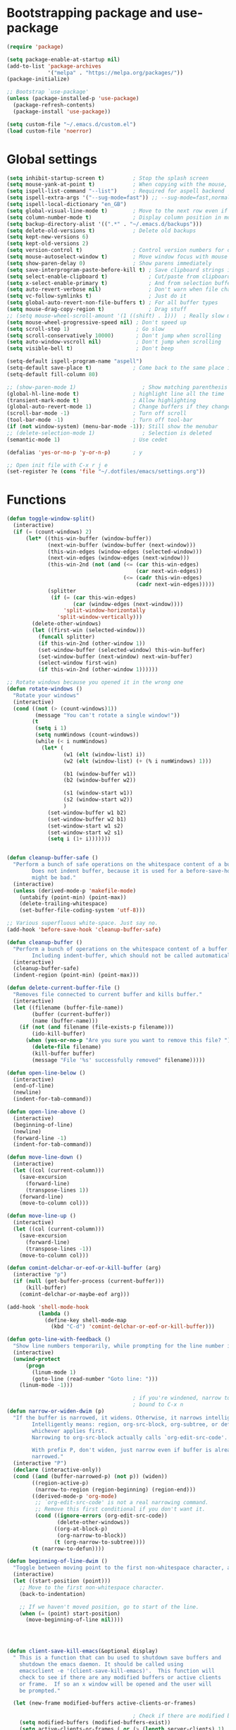 * Bootstrapping package and use-package

#+begin_src emacs-lisp :tangle yes
  (require 'package)

  (setq package-enable-at-startup nil)
  (add-to-list 'package-archives
               '("melpa" . "https://melpa.org/packages/"))
  (package-initialize)

  ;; Bootstrap `use-package'
  (unless (package-installed-p 'use-package)
    (package-refresh-contents)
    (package-install 'use-package))

  (setq custom-file "~/.emacs.d/custom.el")
  (load custom-file 'noerror)

#+end_src
* Global settings

#+begin_src emacs-lisp :tangle yes
    (setq inhibit-startup-screen t)         ; Stop the splash screen
    (setq mouse-yank-at-point t)            ; When copying with the mouse, paste at point
    (setq ispell-list-command "--list")     ; Required for aspell backend
    (setq ispell-extra-args '("--sug-mode=fast")) ;; --sug-mode=fast,normal
    (setq ispell-local-dictionary "en_GB")
    (setq global-visual-line-mode t)        ; Move to the next row even if it's wrapped
    (setq column-number-mode t)             ; Display column position in modeline
    (setq backup-directory-alist '((".*" . "~/.emacs.d/backups")))
    (setq delete-old-versions t)            ; Delete old backups
    (setq kept-new-versions 6)
    (setq kept-old-versions 2)
    (setq version-control t)                ; Control version numbers for old files
    (setq mouse-autoselect-window t)        ; Move window focus with mouse move
    (setq show-paren-delay 0)               ; Show parens immediately
    (setq save-interprogram-paste-before-kill t) ; Save clipboard strings into killring before replacing them
    (setq select-enable-clipboard t)             ; Cut/paste from clipboard
    (setq x-select-enable-primary t)             ; And from selection buffer
    (setq auto-revert-verbose nil)               ; Don't warn when file changes
    (setq vc-follow-symlinks t)                  ; Just do it
    (setq global-auto-revert-non-file-buffers t) ; For all buffer types
    (setq mouse-drag-copy-region t)              ; Drag stuff
    ;; (setq mouse-wheel-scroll-amount '(1 ((shift) . 1)))  ; Really slow mouse scroll
    (setq mouse-wheel-progressive-speed nil) ; Don't speed up
    (setq scroll-step 1)                     ; Go slow
    (setq scroll-conservatively 10000)       ; Don't jump when scrolling
    (setq auto-window-vscroll nil)           ; Don't jump when scrolling
    (setq visible-bell t)                    ; Don't beep

    (setq-default ispell-program-name "aspell")
    (setq-default save-place t)             ; Come back to the same place in buffer next visit
    (setq-default fill-column 80)

    ;; (show-paren-mode 1)                     ; Show matching parenthesis
    (global-hl-line-mode t)                 ; highlight line all the time
    (transient-mark-mode t)                 ; Allow highlighting
    (global-auto-revert-mode 1)             ; Change buffers if they change on disk
    (scroll-bar-mode -1)                    ; Turn off scroll
    (tool-bar-mode -1)                      ; Turn off tool-bar
    (if (not window-system) (menu-bar-mode -1)); Still show the menubar
    ;; (delete-selection-mode 1)               ; Selection is deleted
    (semantic-mode 1)                       ; Use cedet

    (defalias 'yes-or-no-p 'y-or-n-p)       ; y

    ;; Open init file with C-x r j e
    (set-register ?e (cons 'file "~/.dotfiles/emacs/settings.org"))
#+end_src
* Functions

#+begin_src emacs-lisp :tangle yes
  (defun toggle-window-split()
    (interactive)
    (if (= (count-windows) 2)
        (let* ((this-win-buffer (window-buffer))
               (next-win-buffer (window-buffer (next-window)))
               (this-win-edges (window-edges (selected-window)))
               (next-win-edges (window-edges (next-window)))
               (this-win-2nd (not (and (<= (car this-win-edges)
                                           (car next-win-edges))
                                       (<= (cadr this-win-edges)
                                           (cadr next-win-edges)))))
               (splitter
                (if (= (car this-win-edges)
                       (car (window-edges (next-window))))
                    'split-window-horizontally
                  'split-window-vertically)))
          (delete-other-windows)
          (let ((first-win (selected-window)))
            (funcall splitter)
            (if this-win-2nd (other-window 1))
            (set-window-buffer (selected-window) this-win-buffer)
            (set-window-buffer (next-window) next-win-buffer)
            (select-window first-win)
            (if this-win-2nd (other-window 1))))))

  ;; Rotate windows because you opened it in the wrong one
  (defun rotate-windows ()
    "Rotate your windows"
    (interactive)
    (cond ((not (> (count-windows)1))
           (message "You can't rotate a single window!"))
          (t
           (setq i 1)
           (setq numWindows (count-windows))
           (while (< i numWindows)
             (let* (
                    (w1 (elt (window-list) i))
                    (w2 (elt (window-list) (+ (% i numWindows) 1)))

                    (b1 (window-buffer w1))
                    (b2 (window-buffer w2))

                    (s1 (window-start w1))
                    (s2 (window-start w2))
                    )
               (set-window-buffer w1 b2)
               (set-window-buffer w2 b1)
               (set-window-start w1 s2)
               (set-window-start w2 s1)
               (setq i (1+ i)))))))


  (defun cleanup-buffer-safe ()
    "Perform a bunch of safe operations on the whitespace content of a buffer.
          Does not indent buffer, because it is used for a before-save-hook, and that
          might be bad."
    (interactive)
    (unless (derived-mode-p 'makefile-mode)
      (untabify (point-min) (point-max))
      (delete-trailing-whitespace)
      (set-buffer-file-coding-system 'utf-8)))

  ;; Various superfluous white-space. Just say no.
  (add-hook 'before-save-hook 'cleanup-buffer-safe)

  (defun cleanup-buffer ()
    "Perform a bunch of operations on the whitespace content of a buffer.
          Including indent-buffer, which should not be called automatically on save."
    (interactive)
    (cleanup-buffer-safe)
    (indent-region (point-min) (point-max)))

  (defun delete-current-buffer-file ()
    "Removes file connected to current buffer and kills buffer."
    (interactive)
    (let ((filename (buffer-file-name))
          (buffer (current-buffer))
          (name (buffer-name)))
      (if (not (and filename (file-exists-p filename)))
          (ido-kill-buffer)
        (when (yes-or-no-p "Are you sure you want to remove this file? ")
          (delete-file filename)
          (kill-buffer buffer)
          (message "File '%s' successfully removed" filename)))))

  (defun open-line-below ()
    (interactive)
    (end-of-line)
    (newline)
    (indent-for-tab-command))

  (defun open-line-above ()
    (interactive)
    (beginning-of-line)
    (newline)
    (forward-line -1)
    (indent-for-tab-command))

  (defun move-line-down ()
    (interactive)
    (let ((col (current-column)))
      (save-excursion
        (forward-line)
        (transpose-lines 1))
      (forward-line)
      (move-to-column col)))

  (defun move-line-up ()
    (interactive)
    (let ((col (current-column)))
      (save-excursion
        (forward-line)
        (transpose-lines -1))
      (move-to-column col)))

  (defun comint-delchar-or-eof-or-kill-buffer (arg)
    (interactive "p")
    (if (null (get-buffer-process (current-buffer)))
        (kill-buffer)
      (comint-delchar-or-maybe-eof arg)))

  (add-hook 'shell-mode-hook
            (lambda ()
              (define-key shell-mode-map
                (kbd "C-d") 'comint-delchar-or-eof-or-kill-buffer)))

  (defun goto-line-with-feedback ()
    "Show line numbers temporarily, while prompting for the line number input"
    (interactive)
    (unwind-protect
        (progn
          (linum-mode 1)
          (goto-line (read-number "Goto line: ")))
      (linum-mode -1)))

                                          ; if you're windened, narrow to the region, if you're narrowed, widen
                                          ; bound to C-x n
  (defun narrow-or-widen-dwim (p)
    "If the buffer is narrowed, it widens. Otherwise, it narrows intelligently.
          Intelligently means: region, org-src-block, org-subtree, or defun,
          whichever applies first.
          Narrowing to org-src-block actually calls `org-edit-src-code'.

          With prefix P, don't widen, just narrow even if buffer is already
          narrowed."
    (interactive "P")
    (declare (interactive-only))
    (cond ((and (buffer-narrowed-p) (not p)) (widen))
          ((region-active-p)
           (narrow-to-region (region-beginning) (region-end)))
          ((derived-mode-p 'org-mode)
           ;; `org-edit-src-code' is not a real narrowing command.
           ;; Remove this first conditional if you don't want it.
           (cond ((ignore-errors (org-edit-src-code))
                  (delete-other-windows))
                 ((org-at-block-p)
                  (org-narrow-to-block))
                 (t (org-narrow-to-subtree))))
          (t (narrow-to-defun))))

  (defun beginning-of-line-dwim ()
    "Toggle between moving point to the first non-whitespace character, and the start of the line."
    (interactive)
    (let ((start-position (point)))
      ;; Move to the first non-whitespace character.
      (back-to-indentation)

      ;; If we haven't moved position, go to start of the line.
      (when (= (point) start-position)
        (move-beginning-of-line nil))))




  (defun client-save-kill-emacs(&optional display)
    " This is a function that can bu used to shutdown save buffers and
      shutdown the emacs daemon. It should be called using
      emacsclient -e '(client-save-kill-emacs)'.  This function will
      check to see if there are any modified buffers or active clients
      or frame.  If so an x window will be opened and the user will
      be prompted."

    (let (new-frame modified-buffers active-clients-or-frames)

                                          ; Check if there are modified buffers or active clients or frames.
      (setq modified-buffers (modified-buffers-exist))
      (setq active-clients-or-frames ( or (> (length server-clients) 1)
                                          (> (length (frame-list)) 1)
                                          ))

                                          ; Create a new frame if prompts are needed.
      (when (or modified-buffers active-clients-or-frames)
        (when (not (eq window-system 'x))
          (message "Initializing x windows system.")
          (x-initialize-window-system))
        (when (not display) (setq display (getenv "DISPLAY")))
        (message "Opening frame on display: %s" display)
        (select-frame (make-frame-on-display display '((window-system . x)))))

                                          ; Save the current frame.
      (setq new-frame (selected-frame))


                                          ; When displaying the number of clients and frames:
                                          ; subtract 1 from the clients for this client.
                                          ; subtract 2 from the frames this frame (that we just created) and the default frame.
      (when ( or (not active-clients-or-frames)
                 (yes-or-no-p (format "There are currently %d clients and %d frames. Exit anyway?" (- (length server-clients) 1) (- (length (frame-list)) 2))))

                                          ; If the user quits during the save dialog then don't exit emacs.
                                          ; Still close the terminal though.
        (let((inhibit-quit t))
                                          ; Save buffers
          (with-local-quit
            (save-some-buffers))

          (if quit-flag
              (setq quit-flag nil)
                                          ; Kill all remaining clients
            (progn
              (dolist (client server-clients)
                (server-delete-client client))
                                          ; Exit emacs
              (kill-emacs)))
          ))

                                          ; If we made a frame then kill it.
      (when (or modified-buffers active-clients-or-frames) (delete-frame new-frame))
      )
    )


  (defun modified-buffers-exist()
    "This function will check to see if there are any buffers
      that have been modified.  It will return true if there are
      and nil otherwise. Buffers that have buffer-offer-save set to
      nil are ignored."
    (let (modified-found)
      (dolist (buffer (buffer-list))
        (when (and (buffer-live-p buffer)
                   (buffer-modified-p buffer)
                   (not (buffer-base-buffer buffer))
                   (or
                    (buffer-file-name buffer)
                    (progn
                      (set-buffer buffer)
                      (and buffer-offer-save (> (buffer-size) 0))))
                   )
          (setq modified-found t)
          )
        )
      modified-found
      )
    )
#+end_src

* More settings
#+begin_src emacs-lisp :tangle no


  ;; Stop doing bad things
  (put 'overwrite-mode 'disabled t)

  (add-hook 'before-save-hook
            (lambda ()
              (when buffer-file-name
                (let ((dir (file-name-directory buffer-file-name)))
                  (when (and (not (file-exists-p dir))
                             (y-or-n-p (format "Directory %s does not exist. Create it? " dir)))
                    (make-directory dir t))))))

  (add-hook 'text-mode-hook 'turn-on-auto-fill)
  (dolist (hook '(text-mode-hook))
    (add-hook hook (lambda () (flyspell-mode 1))))
  (dolist (hook '(change-log-mode-hook log-edit-mode-hook))
    (add-hook hook (lambda () (flyspell-mode -1))))
  (dolist (hook '(prog-mode-hook))
    (add-hook hook (lambda () (flyspell-prog-mode 1))))



  (recentf-mode 1)
  (setq recentf-max-saved-items 50)
  (add-to-list 'recentf-exclude "/\\.git/.*\\")         ; ignore git contents
  (add-to-list 'recentf-exclude ".*/elpa/.*\\")           ; package files
  (add-to-list 'recentf-exclude "/el-get/.*\\")           ; package files
  (add-to-list 'recentf-exclude "/auto-save-list/.*\\")   ; auto-save junk
  (add-to-list 'recentf-exclude "TAGS")
  (add-to-list 'recentf-exclude ".*-autoloads\\.el\\'")
  (add-to-list 'recentf-exclude ".*\\.gz\\'")
  (add-to-list 'recentf-exclude "ido.last")
  (add-to-list 'recentf-exclude "session\\.[a-f0-9]*$")
  (add-to-list 'recentf-exclude "\\.aux$")
  (add-to-list 'recentf-exclude "/COMMIT_EDITMSG$")
  (recentf-cleanup)

  (setq completion-ignored-extensions
        '(".o" ".elc" "~" ".bin" ".class" ".exe" ".ps" ".abs" ".mx"
          ".~jv" ".rbc" ".pyc" ".beam" ".aux" ".out" ".pdf" ".hbc"))

  (setq package-archives '(("gnu" . "http://elpa.gnu.org/packages/")
                           ("marmalade" . "http://marmalade-repo.org/packages/")
                           ("melpa" . "http://melpa.milkbox.net/packages/")
                           ("melpa-stable" . "https://stable.melpa.org/packages/")
                           ("elpy" . "https://jorgenschaefer.github.io/packages/")))
  ;; (package-refresh-contents)

  (add-to-list 'auto-mode-alist '("\\.*rc$" . conf-unix-mode))
#+end_src
* Global key bindings

#+begin_src emacs-lisp :tangle yes

  ;; Stop doing bad things
  (define-key global-map [(insert)] nil)
  (define-key global-map [(control insert)] 'overwrite-mode)
  (put 'overwrite-mode 'disabled t)
  (global-unset-key (kbd "C-z"))
  (global-unset-key (kbd "<prior>"))
  (global-unset-key (kbd "<next>"))


  (global-set-key (kbd "C-x C-l") (lambda () (interactive (load-file user-init-file))))
  ;; (global-set-key (kbd "C-x C-r") 'recentf-open-files)  ; use helm-recentf
  (global-set-key (kbd "C-x C-b") 'ibuffer-other-window)
  (global-set-key (kbd "M-j") (lambda () (interactive) (join-line -1)))
  (global-set-key (kbd "<f5>") 'revert-buffer)
  (global-set-key (kbd "C-x 5") 'toggle-window-split)
  (global-set-key (kbd "C-x 6") 'rotate-windows)
  (global-set-key (kbd "C-x 7") 'delete-frame)
  (global-set-key (kbd "<C-S-down>") 'move-line-down)
  (global-set-key (kbd "<C-S-up>") 'move-line-up)
  (global-set-key (kbd "<C-return>") 'open-line-below)
  (global-set-key (kbd "<C-S-return>") 'open-line-above)
  (global-set-key (kbd "C-x C-k") 'delete-current-buffer-file)
  (global-set-key (kbd "C-c n") 'cleanup-buffer)
  (global-set-key "\M-l" 'goto-line)
  (global-set-key [remap goto-line] 'goto-line-with-feedback)
  (global-set-key (kbd "C-a") 'beginning-of-line-dwim)
  (define-key ctl-x-map "n" #'narrow-or-widen-dwim)
#+end_src
* Packages

#+begin_src emacs-lisp :tangle yes


  (use-package beacon                     ; Flash the line when point moves
    :ensure t
    :config
    (beacon-mode 1)
    (setq beacon-blink-delay 0.2)
    (setq beacon-color "red"))

  (use-package lua-mode
    :ensure t
    :mode ("\\.lua\\'" . lua-mode))

  (use-package yasnippet
    :defer 10
    :ensure t
    :init
    (yas-global-mode)
    :config
    (use-package yasnippet-snippets
      :ensure t)
    (yas-reload-all))


  (use-package magit
    :ensure t
    :defer t
    :bind ("C-x g" . magit-status))

  (use-package which-key
    :config
    (which-key-mode t)
    :ensure t)

                                          ; deletes all the whitespace when you hit backspace or delete
  (use-package hungry-delete
    :ensure t
    :config
    (global-hungry-delete-mode))

  (use-package expand-region
    :ensure t
    :bind
    ("C-=" . er/expand-region))

                                          ; mark and edit all copies of the marked region simultaniously.
  (use-package iedit
    :defer t
    :ensure t)


  (use-package ace-jump-mode
    :ensure t
    :bind
    ("C-." . ace-jump-mode))

  (use-package smartparens
    :ensure t
    :config
    (use-package smartparens-config)
    (use-package smartparens-html)
    (use-package smartparens-python)
    (use-package smartparens-latex)
    (smartparens-global-mode t)
    (show-smartparens-global-mode t)

    :bind
    (("C-<down>" . sp-down-sexp)
      ("C-<up>"   . sp-up-sexp)
      ("M-<down>" . sp-backward-down-sexp)
      ("M-<up>"   . sp-backward-up-sexp)
      ("C-M-a" . sp-beginning-of-sexp)
      ("C-M-e" . sp-end-of-sexp))
    :hook
    ((prog-mode markdown-mode) . turn-on-smartparens-strict-mode))

  (use-package simple-mpc
    :ensure t)

  (use-package mingus
    :ensure t)

  (use-package visual-regexp
    :ensure t
    :bind
    ("M-%" . vr/query-replace))

  (use-package smex
    :disabled t                           ; Use Counsel or helm M-x
    :ensure t
    :init
    (smex-initialize)
    :bind
    ("M-x" . smex)
    ("M-X" . smex-major-mode-commands)
    ("C-c C-c M-x" . execute-extended-command))

  (use-package window-number
    :ensure t
    :config
    (window-number-mode 1)
    (window-number-meta-mode 1))

  (use-package comint
    :config
    (setq comint-scroll-to-bottom-on-input t)
    (setq comint-scroll-to-bottom-on-output t)
    (setq comint-move-point-for-output t)
    :bind (:map comint-mode-map
                ("<up>" . comint-previous-matching-input-from-input) ;; Untested
                ("<down>" . comint-next-matching-input-from-input)  ;; Untested
                ("M-p" . comint-previous-matching-input-from-input)
                ("M-n" . comint-next-matching-input-from-input)
                ("C-<up>" . comint-previous-matching-input-from-input)
                ("C-<down>" . comint-next-matching-input-from-input)))

  (use-package saveplace
    :config
    (setq save-place-file "~/.emacs.d/places"))

#+end_src
* Mail
#+begin_src emacs-lisp :tangle yes
  (use-package mu4e
    ;; :defer 5
    :config
    (setq message-kill-buffer-on-exit t)
    (setq mail-envelope-from (quote header))
    (setq mail-specify-envelope-from t)
    (setq message-sendmail-envelope-from (quote header))
    (setq send-mail-function (quote sendmail-send-it))
    (setq mu4e-get-mail-command "offlineimap -o")
    ;; use 'fancy' non-ascii characters in various places in mu4e
    (setq mu4e-use-fancy-chars t)

    ;; save attachment to my desktop (this can also be a function)
    (setq mu4e-attachment-dir "~/Downloads")

    ;; attempt to show images when viewing messages
    ;; (setq mu4e-html2text-command "html2text -utf8 -nobs -width 72")
    (setq mu4e-html2text-command "w3m -T text/html")
    (setq mu4e-view-show-images t)

    (setq mu4e-headers-date-format "%d-%m-%Y %H:%M")

    ;; enable inline images
    (setq mu4e-view-show-images t)
    ;; use imagemagick, if available
    (when (fboundp 'imagemagick-register-types)
      (imagemagick-register-types))
    (setq mu4e-context-policy 'pick-first)
    ;; Don't ask to quit... why is this the default?
    (setq mu4e-confirm-quit nil)
    (setq mu4e-maildir "~/.mail")
    (setq mu4e-contexts
     `( ,(make-mu4e-context
       :name "UC-mail"
       :enter-func (lambda () (mu4e-message "Entering UC-mail context"))
           :leave-func (lambda () (mu4e-message "Leaving UC-mail context"))
       ;; we match based on the contact-fields of the message
       :match-func (lambda (msg)
             (when msg
               (mu4e-message-contact-field-matches msg
                 :to "shaun.mucalo@pg.canterbury.ac.nz")))
       :vars '( ( user-mail-address      . "shaun.mucalo@pg.canterbury.ac.nz"  )
                ( mu4e-sent-folder       . "/UC_mail/Sent Items")
                ( mu4e-drafts-folder     . "/UC_mail/Drafts")
                ( mu4e-trash-folder      . "/UC_mail/Deleted Items")
                ( user-full-name         . "Shaun Mucalo" )
                ( mu4e-maildir-shortcuts . ( ("/UC_mail/INBOX"        . ?i)
                                             ("/UC_mail/Sent Items"   . ?s)
                                             ("/UC_mail/Deleted Items". ?t)
                                             ("/UC_mail/Drafts"       . ?d)))
                ( mu4e-compose-signature .
                                         (concat
                                          "Shaun Mucalo\n"
                                          "University of Canterbury, New Zealand\n"))))
        ,(make-mu4e-context
       :name "gmail"
       :enter-func (lambda () (mu4e-message "Switch to the gmail context"))
       ;; no leave-func
       ;; we match based on the contact-fields of the message
       :match-func (lambda (msg)
             (when msg
               (mu4e-message-contact-field-matches msg
                 :to "shaunmucalo@gmail.com")))
       :vars '( ( user-mail-address       . "shaunmucalo@gmail.com" )
                ( user-full-name          . "Shaun Mucalo" )
                ( mu4e-compose-signature  .
                                          (concat
                                           "Shaun Mucalo\n"
                                           "Christchurch, New Zealand\n"))
                ( mu4e-sent-folder        . "/gmail_mail/Sent" )
                ( mu4e-trash-folder       . "/gmail_mail/Trash" )
                ( mu4e-drafts-folder      . "/gmail_mail/Drafts" )
                (mu4e-maildir-shortcuts   . ( ("/gmail_mail/INBOX"  . ?i)
                                              ("/gmail_mail/Sent"   . ?s)
                                              ("/gmail_mail/Trash"  . ?t)
                                              ("/gmail_mail/Drafts" . ?d)))))
        ,(make-mu4e-context
       :name "yahoo"
       :enter-func (lambda () (mu4e-message "Switch to the yahoo context"))
       ;; no leave-func
       ;; we match based on the maildir of the message; assume all
       ;; cycling-related messages go into the /cycling maildir
       :match-func (lambda (msg)
             (when msg
               (mu4e-message-field msg :maildir) "/yahoo"))
       :vars '( ( user-mail-address   . "s_mucalo@yahoo.co.nz" )
                ( user-full-name      . "Shaun Mucalo" )
                ( mu4e-sent-folder    . "/yahoo_mail/Sent" )
                ( mu4e-drafts-folder  . "/yahoo_mail/Drafts" )
                ( mu4e-trash-folder   . "/yahoo_mail/Trash" )
                ( mu4e-maildir-shortcuts . ( ("/yahoo_mail/Inbox"  . ?i)
                                             ("/yahoo_mail/Sent"   . ?s)
                                             ("/yahoo_mail/Trash"  . ?t)))
                ( mu4e-compose-signature  . nil)))))
    (setq mu4e-user-mail-address-list
     (delq nil
           (mapcar (lambda (context)
                     (when (mu4e-context-vars context)
                       (cdr (assq 'user-mail-address (mu4e-context-vars context)))))
                   mu4e-contexts))))

  (require 'gnus-dired)
  ;; make the `gnus-dired-mail-buffers' function also work on
  ;; message-mode derived modes, such as mu4e-compose-mode
  (defun gnus-dired-mail-buffers ()
    "Return a list of active message buffers."
    (let (buffers)
      (save-current-buffer
        (dolist (buffer (buffer-list t))
          (set-buffer buffer)
          (when (and (derived-mode-p 'message-mode)
                     (null message-sent-message-via))
            (push (buffer-name buffer) buffers))))
      (nreverse buffers)))

  (setq gnus-dired-mail-mode 'mu4e-user-agent)
  (add-hook 'dired-mode-hook 'turn-on-gnus-dired-mode)


  ;; Allow org-mode stuff in mu4e
  (use-package org-mu4e
    :after mu4e)
  (use-package mu4e-alert
    :ensure t
    :config
    (mu4e-alert-set-default-style 'libnotify)
    (add-hook 'after-init-hook #'mu4e-alert-enable-notifications))

#+end_src

* Python
#+begin_src emacs-lisp :tangle yes
  (use-package python
    :defer t
    :mode ("\\.py\\'" . python-mode)
    :init
    (setq indent-tabs-mode nil)
    (setq default-tab-width 4)
    (setq python-shell-interpreter "ipython3"
          python-shell-interpreter-args "--simple-prompt -i"))

  ;;  py-electric-colon-active t
  ;;  py-smart-indentation t)


  (use-package cython-mode
    :defer t
    :ensure t
    :mode (("\\.pyx\\'"  . cython-mode)
           ("\\.spyx\\'" . cython-mode)
           ("\\.pxd\\'"  . cython-mode)
           ("\\.pxi\\'"  . cython-mode)))

  ;; # Either of these
  ;; pip install rope
  ;; pip install jedi
  ;; # flake8 for code checks
  ;; pip install flake8
  ;; # and autopep8 for automatic PEP8 formatting
  ;; pip install autopep8
  ;; # and yapf for code formatting
  ;; pip install yapf
  (use-package elpy
    :defer t
    :ensure t
    ;; :init (with-eval-after-load 'python (elpy-enable))
    :after python
    :init
    (elpy-enable)
    :config
    (setq elpy-rpc-backend "jedi"))

  (setq gud-pdb-command-name "python -m pdb")

#+end_src
* R
#+begin_src emacs-lisp :tangle yes
  (setq ess-ask-for-ess-directory nil)
  (setq ess-local-process-name "R")
  (setq ansi-color-for-comint-mode 'filter)
  (setq comint-scroll-to-bottom-on-input t)
  (setq comint-scroll-to-bottom-on-output t)
  (setq comint-move-point-for-output t)
  (defun my-ess-start-R ()
    (interactive)
    (if (not (member "*R*" (mapcar (function buffer-name) (buffer-list))))
        (progn
          (delete-other-windows)
          (setq w1 (selected-window))
          (setq w1name (buffer-name))
          (setq w2 (split-window w1 nil t))
          (R)
          (set-window-buffer w2 "*R*")
          (set-window-buffer w1 w1name))))
  (defun my-ess-eval ()
    (interactive)
    (my-ess-start-R)
    (if (and transient-mark-mode mark-active)
        (call-interactively 'ess-eval-region)
      (call-interactively 'ess-eval-line-and-step)))
  (add-hook 'ess-mode-hook
            '(lambda()
               (local-set-key [(shift return)] 'my-ess-eval)))
  (add-hook 'inferior-ess-mode-hook
            '(lambda()
               (local-set-key [C-up] 'comint-previous-input)
               (local-set-key [C-down] 'comint-next-input)))
  (add-hook 'Rnw-mode-hook
            '(lambda()
               (local-set-key [(shift return)] 'my-ess-eval)))

  ;; (use-package ess-site
  ;;   :defer t)

  (use-package ess
    :defer t
    :ensure t
    :init (use-package ess-site)
    :bind (:map ess-mode-map
                ([(shift return)] . my-ess-eval))

    :config
    (setq ess-local-process-name "R"
          ansi-color-for-comint-mode 'filter
          comint-scroll-to-bottom-on-input t
          comint-scroll-to-bottom-on-output t
          comint-move-point-for-output t))

#+end_src
* c
#+begin_src emacs-lisp :tangle yes
    (use-package cc-mode
      :config
      (setq c-default-style "ellemtel")
      (setq c-basic-offset 4)
      ;; (setq c-toggle-hungry-state)
      )

    (use-package flycheck
      :ensure t
      :config
      (global-flycheck-mode t)
      (setq-default flycheck-disabled-checkers '(emacs-lisp-checkdoc)))


  (use-package dumb-jump
    :defer t
    :bind (("M-g o" . dumb-jump-go-other-window)
           ("M-g j" . dumb-jump-go)
           ("M-g i" . dumb-jump-go-prompt)
           ("M-g x" . dumb-jump-go-prefer-external)
           ("M-g z" . dumb-jump-go-prefer-external-other-window))
    :config (setq dumb-jump-selector 'helm) ;; (setq dumb-jump-selector 'ivy)
    :ensure)

#+end_src
* Theme

#+begin_src emacs-lisp :tangle yes
  (use-package monokai-theme
    :disabled t
    :ensure t)

  (use-package grandshell-theme
    :disabled t
    :ensure t)

  (use-package cyberpunk-theme
    :disabled f
    :ensure t)

  (use-package xresources-theme
    :disabled t
    :ensure t
    :if window-system
    :init
    (if (daemonp)
        (add-hook 'after-make-frame-functions
                  '(lambda (f)
                     (with-selected-frame f
                       (when (window-system f) (load-theme 'xresources)))))
      (load-theme 'xresources)))


  (use-package smart-mode-line
    :ensure t
    :init
    (setq sml/theme 'powerline)
    ;; (setq sml/theme 'respectful)
    ;; (setq sml/theme 'dark)
    (sml/setup))

  (use-package smart-mode-line-powerline-theme
    :ensure t)

#+end_src
* COMMENT dired
#+begin_src emacs-lisp :tangle yes
  (use-package dired+
    :disabled t
    :ensure t
    :config (require 'dired+)
    (setq diredp-hide-details-propagate-flag t)
    (setq diredp-hide-details-initially-flag t)
    )

  ;; Go to first real file in dired M-<
  (defun dired-back-to-top ()
    (interactive)
    (beginning-of-buffer)
    (dired-next-line 3))

  (define-key dired-mode-map
    (vector 'remap 'beginning-of-buffer) 'dired-back-to-top)

  ;; Go to last real file in dired M->
  (defun dired-jump-to-bottom ()
    (interactive)
    (end-of-buffer)
    (dired-next-line -1))

  (define-key dired-mode-map
    (vector 'remap 'end-of-buffer) 'dired-jump-to-bottom)

  (use-package bookmark+
    :load-path "~/.emacs.d/wiki-packages/bookmark-plus")

  (use-package dired+
    :load-path "~/.emacs.d/wiki-packages/dired-plus/"
    :config
    (setq diredp-hide-details-initially-flag t)
    (setq diredp-hide-details-initially-flag t))
#+end_src

* LaTeX
#+begin_src emacs-lisp :tangle yes
  (use-package latex
    :defer t
    :ensure auctex
    :mode ("\\.tex\\'" . latex-mode)
    :commands (latex-mode LaTeX-mode plain-tex-mode)
    :bind (:map LaTeX-mode-map
                ("C-c C-r" . reftex-query-replace-document)
                ("C-c C-g" . reftex-grep-document))
    :config
    :hook
    ((LaTeX-mode . LaTeX-math-mode)
     (LaTeX-mode . flyspell-mode)
     (LaTeX-mode . turn-on-reftex)
     (LaTeX-mode . TeX-source-correlate-mode)
     (text-mode . turn-on-auto-fill))
    :init
    (setq TeX-auto-save t
          TeX-save-query nil
          TeX-show-compilation t
          TeX-parse-self t
          TeX-source-correlate-start-server t
          TeX-save-query nil
          TeX-PDF-mode t
          TeX-error-overview-open-after-TeX-run t)
    (setq-default TeX-master nil))

  (use-package preview
    :commands LaTeX-preview-setup
    :init
    (progn
      (setq-default preview-scale 1.4
                    preview-scale-function '(lambda () (* (/ 10.0 (preview-document-pt)) preview-scale)))))

  (use-package reftex
    :defer t
    :commands turn-on-reftex
    :init
    (progn
      (setq reftex-plug-into-AUCTeX t
            reftex-extra-bindings t)))

  (use-package bibtex
    :defer t
    :mode ("\\.bib" . bibtex-mode)
    :init
    (progn
      (setq bibtex-align-at-equal-sign t)
      (add-hook 'bibtex-mode-hook (lambda () (set-fill-column 120)))))


  (eval-after-load "tex"
    '(setq TeX-command-list
           (append TeX-command-list
                   (list
                    (list "Sage" "sage %s.sagetex.sage"
                          'TeX-run-command nil t :help "Run SAGE.")
                    (list "Wordcount" "texcount %t"
                          'TeX-run-shell nil t :help "Run texcount.")
                    (list "Pythontex"
                          "python /usr/share/texmf-dist/scripts/pythontex/pythontex.py %t"
                          'TeX-run-shell nil t :help "Run pythontex.")
                    (list "Depythontex"
                          "python /usr/share/texmf-dist/scripts/pythontex/depythontex.py %t"
                          'TeX-run-shell nil t :help "Run depythontex.")
                    (list "Latexmk" "latexmk -pdf %s"
                          'TeX-run-TeX nil t :help "Run Latexmk on file")))))

  (defun TeX-error-delete-window ()
    "Delete TeX error window when there are no errors to show."
    (let ((w (get-buffer-window))
          (b (get-buffer "*TeX Help*")))
      (when w
        (delete-window w))
      (when b
        (setq w (get-buffer-window b))
        (when w
          (delete-window w)))))

  (defun TeX-error-install-delete-window-hook ()
    "Install `TeX-error-delete-window' in buffer-local `kill-buffer-hook'."
    (add-hook 'kill-buffer-hook #'TeX-error-delete-window nil t))

  (add-hook 'TeX-error-overview-mode-hook #'TeX-error-install-delete-window-hook)



  (defcustom TeX-buf-close-at-warnings-only t
    "Close TeX buffer if there are only warnings."
    :group 'TeX-output
    :type 'boolean)

  (defun my-tex-close-TeX-buffer (_output)
    "Close compilation buffer if there are no errors.
  Hook this function into `TeX-after-compilation-finished-functions'."
    (let ((buf (TeX-active-buffer)))
      (when (buffer-live-p buf)
        (with-current-buffer buf
          (when (progn (TeX-parse-all-errors)
                       (or
                        (and TeX-buf-close-at-warnings-only
                             (null (cl-assoc 'error TeX-error-list)))
                        (null TeX-error-list)))
            (cl-loop for win in (window-list)
                     if (eq (window-buffer win) (current-buffer))
                     do (delete-window win)))))))

  (add-hook 'TeX-after-compilation-finished-functions #'my-tex-close-TeX-buffer)
#+end_src

* Org
#+begin_src emacs-lisp :tangle yes
  (use-package org
    :mode
    ("\\.org$" . org-mode)
    :init
    (add-hook 'org-mode-hook 'turn-on-auto-fill)
    :config
    (org-babel-do-load-languages 'org-babel-do-load-languages '((python . t)))
    (setq org-log-done t)
    (setq org-startup-indented t)
    (setq org-agenda-files (list  "~/Dropbox/org/work.org"
                                  "~/Dropbox/org/school.org"
                                  "~/Dropbox/org/home.org"))
    (setq org-src-fontify-natively t)
    (setq org-src-tab-acts-natively t)
    :bind
    ("C-c l" . org-store-link)
    ("C-c a" . org-agenda)
    ("C-c c" . org-capture))

    (use-package org-bullets
      :ensure t
      :hook
      (org-mode . (lambda() (org-bullets-mode 1))))
#+end_src

* exwm
#+begin_src emacs-lisp :tangle no
  (use-package exwm
    :init
    (fringe-mode 1)
    (display-time-mode t)
    (setq display-time-default-load-average nil)
    :config
    (setq exwm-workspace-number 4)
    ;; All buffers created in EXWM mode are named "*EXWM*". You may want to change
    ;; it in `exwm-update-class-hook' and `exwm-update-title-hook', which are run
    ;; when a new window class name or title is available. Here's some advice on
    ;; this subject:
    ;; + Always use `exwm-workspace-rename-buffer` to avoid naming conflict.
    ;; + Only renaming buffer in one hook and avoid it in the other. There's no
    ;;   guarantee on the order in which they are run.
    ;; + For applications with multiple windows (e.g. GIMP), the class names of all
    ;;   windows are probably the same. Using window titles for them makes more
    ;;   sense.
    ;; + Some application change its title frequently (e.g. browser, terminal).
    ;;   Its class name may be more suitable for such case.
    ;; In the following example, we use class names for all windows expect for
    ;; Java applications and GIMP.
    (add-hook 'exwm-update-class-hook
              (lambda ()
                (unless (or (string-prefix-p "sun-awt-X11-" exwm-instance-name)
                            (string= "gimp" exwm-instance-name))
                  (exwm-workspace-rename-buffer exwm-class-name))))
    (add-hook 'exwm-update-title-hook
              (lambda ()
                (when (or (not exwm-instance-name)
                          (string-prefix-p "sun-awt-X11-" exwm-instance-name)
                          (string= "gimp" exwm-instance-name))
                  (exwm-workspace-rename-buffer exwm-title))))
    ;; `exwm-input-set-key' allows you to set a global key binding (available in
    ;; any case). Following are a few examples.
    ;; + We always need a way to go back to line-mode from char-mode
    (exwm-input-set-key (kbd "s-r") #'exwm-reset)
    ;; + Bind a key to switch workspace interactively
    (exwm-input-set-key (kbd "s-w") #'exwm-workspace-switch)
    ;; + Bind "s-0" to "s-9" to switch to the corresponding workspace.
    (dotimes (i 10)
      (exwm-input-set-key (kbd (format "s-%d" i))
                          `(lambda ()
                             (interactive)
                             (exwm-workspace-switch-create ,i))))
    ;; + Application launcher ('M-&' also works if the output buffer does not
    ;;   bother you). Note that there is no need for processes to be created by
    ;;   Emacs.
    (exwm-input-set-key (kbd "s-&")
                        (lambda (command)
                          (interactive (list (read-shell-command "$ ")))
                          (start-process-shell-command command nil command)))
    ;; + 'slock' is a simple X display locker provided by suckless tools.
    (exwm-input-set-key (kbd "s-<f2>")
                        (lambda () (interactive) (start-process "" nil "slock")))

    ;; The following example demonstrates how to set a key binding only available
    ;; in line mode. It's simply done by first push the prefix key to
    ;; `exwm-input-prefix-keys' and then add the key sequence to `exwm-mode-map'.
    ;; The example shorten 'C-c q' to 'C-q'.
    (push ?\C-q exwm-input-prefix-keys)
    (define-key exwm-mode-map [?\C-q] #'exwm-input-send-next-key)

    ;; The following example demonstrates how to use simulation keys to mimic the
    ;; behavior of Emacs. The argument to `exwm-input-set-simulation-keys' is a
    ;; list of cons cells (SRC . DEST), where SRC is the key sequence you press and
    ;; DEST is what EXWM actually sends to application. Note that SRC must be a key
    ;; sequence (of type vector or string), while DEST can also be a single key.
    (exwm-input-set-simulation-keys
     '(
       ;; movement
       ([?\C-b] . left)
       ([?\M-b] . C-left)
       ([?\C-f] . right)
       ([?\M-f] . C-right)
       ([?\C-p] . up)
       ([?\C-n] . down)
       ([?\C-a] . home)
       ([?\C-e] . end)
       ([?\M-v] . prior)
       ([?\C-v] . next)
       ([?\C-d] . delete)
       ([?\C-k] . (S-end delete))
       ;; cut/paste.
       ([?\C-w] . ?\C-x)
       ([?\M-w] . ?\C-c)
       ([?\C-y] . ?\C-v)
       ;; search
       ([?\C-s] . ?\C-f)))

    ;; You can hide the mode-line of floating X windows by uncommenting the
    ;; following lines
    ;; (add-hook 'exwm-floating-setup-hook #'exwm-layout-hide-mode-line)
    ;; (add-hook 'exwm-floating-exit-hook #'exwm-layout-show-mode-line)

    ;; You can hide the minibuffer and echo area when they're not used, by
    ;; uncommenting the following line
    ;; (setq exwm-workspace-minibuffer-position 'bottom)

    ;; Do not forget to enable EXWM. It will start by itself when things are ready.
    (exwm-enable)
    )

  (use-package exwm-config
    :after (exwm)
    :config
    ;; (exwm-config-ido)
    )
#+end_src
* Slime
#+begin_src emacs-lisp :tangle yes
    (defun slime-description-fontify ()
      "Fontify sections of SLIME Description."
      (with-current-buffer "*SLIME Description*"
        (highlight-regexp
         (concat "^Function:\\|"
                 "^Macro-function:\\|"
                 "^Its associated name.+?) is\\|"
                 "^The .+'s arguments are:\\|"
                 "^Function documentation:$\\|"
                 "^Its.+\\(is\\|are\\):\\|"
                 "^On.+it was compiled from:$")
         'hi-green-b)))

    (defadvice slime-show-description (after slime-description-fontify activate)
      "Fontify sections of SLIME Description."
      (slime-description-fontify))

  (setq inferior-lisp-program "clisp")

#+end_src

* Narrowing
Use one of the following
** Ivy/counsel/swiper
#+begin_src emacs-lisp :tangle yes
  (use-package counsel
    :disabled t
    :ensure t
    :bind
    (("M-y" . counsel-yank-pop)
     :map ivy-minibuffer-map
     ("M-y" . ivy-next-line)))

  (use-package ivy
    :disabled t
    :ensure t
    :diminish (ivy-mode)
    :bind (("C-x b" . ivy-switch-buffer))
    :config
    (ivy-mode 1)
    (setq ivy-use-virtual-buffers t)
    (setq ivy-count-format "%d/%d ")
    (setq ivy-display-style 'fancy))

  (use-package swiper
    :disabled t
    :ensure t
    :bind (("C-s" . swiper)
           ("C-r" . swiper)
           ("C-c C-r" . ivy-resume)
           ("M-x" . counsel-M-x)
           ("C-x C-f" . counsel-find-file))
    :config
    (progn
      (ivy-mode 1)
      (setq ivy-use-virtual-buffers t)
      (setq ivy-display-style 'fancy)
      (define-key read-expression-map (kbd "C-r") 'counsel-expression-history)
      ))
#+end_src
** Helm

#+begin_src emacs-lisp :tangle yes

  (use-package helm
    :config
    (setq helm-split-window-in-side-p           t ; open helm buffer inside current window, not occupy whole other window
          helm-move-to-line-cycle-in-source     t ; move to end or beginning of source when reaching top or bottom of source.
          helm-ff-search-library-in-sexp        t ; search for library in `require' and `declare-function' sexp.
          helm-scroll-amount                    8 ; scroll 8 lines other window using M-<next>/M-<prior>
          helm-ff-file-name-history-use-recentf t
          helm-echo-input-in-header-line t)
    (setq helm-autoresize-max-height 0)
    (setq helm-autoresize-min-height 20)
    (setq helm-mode-fuzzy-match t)
    (setq helm-completion-in-region-fuzzy-match t)
    (setq helm-buffers-fuzzy-matching t)
    (setq helm-recentf-fuzzy-matching t)
    (add-to-list 'helm-sources-using-default-as-input 'helm-source-man-pages)
    (helm-autoresize-mode 1)
    (helm-mode 1)
    :bind
    (("C-c h" . helm-command-prefix)
     ("C-x c" . nil)
     ("C-x C-f" . helm-find-files)
     ("M-x" . helm-M-x)
     ;; ("C-SPC" . helm-dabbrev)
     ("C-x b" . helm-mini)
     ;; ("C-x b" . helm-buffers-list)
     ("C-x C-r" . helm-recentf)
     ("M-y" . helm-show-kill-ring)
     :map helm-map
     ("<tab>" . helm-execute-persistent-action) ; rebind tab to run persistent action
     ("C-i" . helm-execute-persistent-action) ; make TAB work in terminal
     ("C-z" . helm-select-action)))

  ;; (use-package helm-config
  ;;  :after helm)

  (use-package projectile
    :config
    (projectile-global-mode)
    (setq projectile-completion-system 'helm)
    (helm-projectile-on))

  (use-package helm-projectile
    :after helm
    :ensure t)

  (use-package helm-ag
    :after helm
    :init
    (setq helm-follow-mode-persistent t)
    (setq helm-ag-insert-at-point 'symbol)
    :commands
    (helm-ag helm-projectile-ag)
    :bind
    ("M-p" . helm-projectile-ag))

  (use-package helm-descbinds
    :after helm
    :ensure t
    :bind ("C-h b" . helm-descbinds))

  (use-package helm-files)


  (use-package helm-swoop
    :after helm
    :ensure t
    :bind
    (("M-m" . helm-swoop)
     ("M-M" . helm-swoop-back-to-last-point))
    :init
    (bind-key "M-m" 'helm-swoop-from-isearch isearch-mode-map))

#+end_src
** Ido

#+begin_src emacs-lisp :tangle yes
  (use-package ido
    :disabled t
    :init (progn
            (ido-mode 1)
            ;; "~" adds the "/" automatically in find file, etc.
            (add-hook 'ido-setup-hook
                      (lambda ()
                        ;; Go straight home
                        (define-key ido-file-completion-map
                          (kbd "~")
                          (lambda ()
                            (interactive)
                            (if (looking-back "/")
                                (insert "~/")
                              (call-interactively 'self-insert-command)))))))

    :config
    (progn (setq ido-enable-prefix nil)
           (setq ido-enable-flex-matching t)
           (setq ido-create-new-buffer 'always)
           (setq ido-use-filename-at-point 'guess)
           (setq ido-max-prospects 10)))

  (use-package ido-vertical-mode
    :disabled t
    :init
    (ido-vertical-mode t)
    (setq ido-vertical-define-keys 'C-n-and-C-p-only)
    :ensure t)

#+end_src
* Auto-completion
** Auto-complete
#+begin_src emacs-lisp :tangle yes
  (use-package auto-complete
    :disabled t
    :ensure t
    :init
    (progn
      (ac-config-default)
      (global-auto-complete-mode t)))
#+end_src
** Company
#+begin_src emacs-lisp :tangle yes

    (use-package company
      :ensure t
      ;; :diminish ""
      :init
      ;; (add-hook 'prog-mode-hook 'company-mode)
      ;; (add-hook 'comint-mode-hook 'company-mode)
      :bind (:map company-active-map
                  ("M-n" . nil)
                  ("M-p" . nil)
                  ("C-n" . company-select-next)
                  ("C-p" . company-select-previous)
                  ("TAB" . company-complete-common-or-cycle)
                  ("<tab>" . company-complete-common-or-cycle)
                  ("S-TAB" . company-select-previous)
                  ("<backtab>" . company-select-previous))
      :config
      (global-company-mode)
      (setq company-tooltip-limit 10)
      (setq company-idle-delay 0.2)
      (setq company-echo-delay 0)
      (setq company-minimum-prefix-length 3)
      (setq company-require-match nil)
      (setq company-selection-wrap-around t)
      (setq company-tooltip-align-annotations t)
      (setq company-tooltip-flip-when-above t)
      (setq company-transformers '(company-sort-by-occurrence))) ; weight by frequency


  (defun company-yasnippet-or-completion ()
    "Solve company yasnippet conflicts."
    (interactive)
    (let ((yas-fallback-behavior
           (apply 'company-complete-common nil)))
      (yas-expand)))

  (add-hook 'company-mode-hook
            (lambda ()
              (substitute-key-definition
               'company-complete-common
               'company-yasnippet-or-completion
               company-active-map)))

#+end_src
* Debug
#+begin_src emacs-lisp :tangle yes
(use-package realgud
:ensure t
:defer t)

#+end_src
* Abbrev mode
#+begin_src emacs-lisp :tangle yes
  (use-package abbrev
    :diminish
    :hook
    ((text-mode prog-mode erc-mode LaTeX-mode) . abbrev-mode)
    (expand-load
     . (lambda ()
         (add-hook 'expand-expand-hook 'indent-according-to-mode)
         (add-hook 'expand-jump-hook 'indent-according-to-mode)))
    :config
    (if (file-exists-p abbrev-file-name)
        (quietly-read-abbrev-file)))
#+end_src
* Evil mode
#+begin_src emacs-lisp :tangle yes
  (use-package evil
    :ensure t
    :init
    (setq evil-move-cursor-back nil)
    (setq evil-want-fine-undo t)
    (setq evil-move-beyond-eol t)
    :config
    (evil-mode 1)

    (use-package evil-leader
      :ensure t
      :config
      (global-evil-leader-mode))

    (use-package evil-surround
      :ensure t
      :config
      (global-evil-surround-mode))

    (use-package evil-indent-textobject
      :ensure t)

    (use-package evil-mu4e
      :ensure t))
#+end_src
